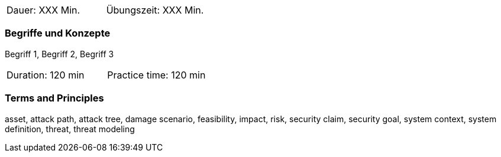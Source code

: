 // tag::DE[]
|===
| Dauer: XXX Min. | Übungszeit: XXX Min.
|===

=== Begriffe und Konzepte
Begriff 1, Begriff 2, Begriff 3


// end::DE[]

// tag::EN[]

|===
| Duration: 120 min | Practice time: 120 min
|===


=== Terms and Principles
asset, attack path, attack tree, damage scenario, feasibility, impact, risk, security claim, security goal,
system context, system definition, threat, threat modeling

// end::EN[]
